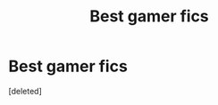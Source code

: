 #+TITLE: Best gamer fics

* Best gamer fics
:PROPERTIES:
:Score: 1
:DateUnix: 1584765702.0
:DateShort: 2020-Mar-21
:FlairText: Recommendation
:END:
[deleted]

